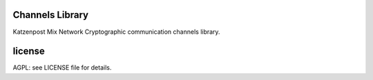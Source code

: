 
.. image:: https://travis-ci.org/katzenpost/channels.svg?branch=master
  :target: https://travis-ci.org/katzenpost/channels

.. image:: https://godoc.org/github.com/katzenpost/channels?status.svg
  :target: https://godoc.org/github.com/katzenpost/channels

Channels Library
================

Katzenpost Mix Network Cryptographic communication channels library.


license
=======

AGPL: see LICENSE file for details.
